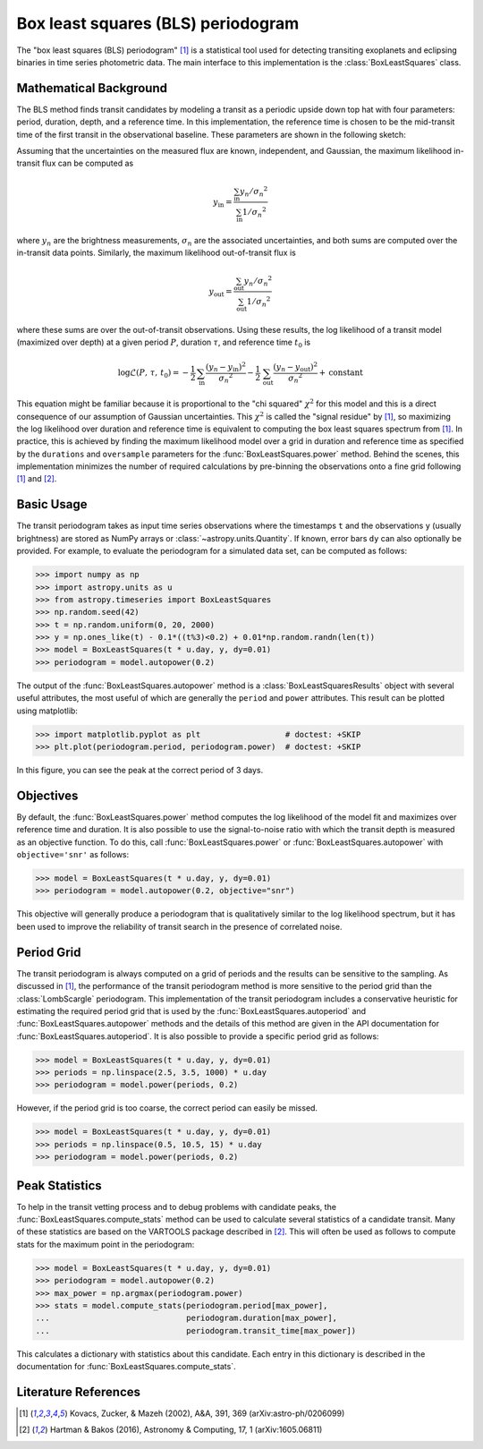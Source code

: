 .. _stats-bls:

***********************************
Box least squares (BLS) periodogram
***********************************

The "box least squares (BLS) periodogram" [1]_ is a statistical tool used for
detecting transiting exoplanets and eclipsing binaries in time series
photometric data.
The main interface to this implementation is the :class:`BoxLeastSquares`
class.


Mathematical Background
=======================

The BLS method finds transit candidates by modeling a transit as a periodic
upside down top hat with four parameters: period, duration, depth, and a
reference time.
In this implementation, the reference time is chosen to be the mid-transit
time of the first transit in the observational baseline.
These parameters are shown in the following sketch:

.. plot::

    import numpy as np
    import matplotlib.pyplot as plt

    period = 6
    t0 = -3
    duration = 2.5
    depth = 0.1
    x = np.linspace(-5, 5, 50000)
    y = np.ones_like(x)
    y[np.abs((x-t0+0.5*period)%period-0.5*period)<0.5*duration] = 1.0 - depth
    plt.figure(figsize=(7, 4))
    plt.axvline(t0, color="k", ls="dashed", lw=0.75)
    plt.axvline(t0+period, color="k", ls="dashed", lw=0.75)
    plt.axhline(1.0-depth, color="k", ls="dashed", lw=0.75)
    plt.plot(x, y)

    kwargs = dict(
        va="center", arrowprops=dict(arrowstyle="->", lw=0.5),
        bbox={"fc": "w", "ec": "none"},
    )
    plt.annotate("period", xy=(t0+period, 1.01), xytext=(t0+0.5*period, 1.01), ha="center", **kwargs)
    plt.annotate("period", xy=(t0, 1.01), xytext=(t0+0.5*period, 1.01), ha="center", **kwargs)
    plt.annotate("duration", xy=(t0-0.5*duration, 1.0-0.5*depth), xytext=(t0, 1.0-0.5*depth), ha="center", **kwargs)
    plt.annotate("duration", xy=(t0+0.5*duration, 1.0-0.5*depth), xytext=(t0, 1.0-0.5*depth), ha="center", **kwargs)
    plt.annotate("reference time", xy=(t0, 1.0-depth-0.01), xytext=(t0+0.25*duration, 1.0-depth-0.01), ha="left", **kwargs)
    plt.annotate("depth", xy=(0.0, 1.0), xytext=(0.0, 1.0-0.5*depth), ha="center", rotation=90, **kwargs)
    plt.annotate("depth", xy=(0.0, 1.0-depth), xytext=(0.0, 1.0-0.5*depth), ha="center", rotation=90, **kwargs)


    plt.ylim(1.0 - depth - 0.02, 1.02)
    plt.xlim(-5, 5)
    plt.gca().set_yticks([])
    plt.gca().set_xticks([])
    plt.ylabel("brightness")
    plt.xlabel("time")

    # ****

Assuming that the uncertainties on the measured flux are known, independent,
and Gaussian, the maximum likelihood in-transit flux can be computed as

.. math::

    y_\mathrm{in} = \frac{\sum_\mathrm{in} y_n/{\sigma_n}^2}{\sum_\mathrm{in} 1/{\sigma_n}^2}

where :math:`y_n` are the brightness measurements, :math:`\sigma_n` are the
associated uncertainties, and both sums are computed over the in-transit data
points.
Similarly, the maximum likelihood out-of-transit flux is

.. math::

    y_\mathrm{out} = \frac{\sum_\mathrm{out} y_n/{\sigma_n}^2}{\sum_\mathrm{out} 1/{\sigma_n}^2}

where these sums are over the out-of-transit observations.
Using these results, the log likelihood of a transit model (maximized over
depth) at a given period :math:`P`, duration :math:`\tau`, and reference time
:math:`t_0` is

.. math::

    \log \mathcal{L}(P,\,\tau,\,t_0) =
    -\frac{1}{2}\,\sum_\mathrm{in}\frac{(y_n-y_\mathrm{in})^2}{{\sigma_n}^2}
    -\frac{1}{2}\,\sum_\mathrm{out}\frac{(y_n-y_\mathrm{out})^2}{{\sigma_n}^2}
    + \mathrm{constant}

This equation might be familiar because it is proportional to the "chi
squared" :math:`\chi^2` for this model and this is a direct consequence of our
assumption of Gaussian uncertainties.
This :math:`\chi^2` is called the "signal residue" by [1]_, so maximizing the
log likelihood over duration and reference time is equivalent to computing the
box least squares spectrum from [1]_.
In practice, this is achieved by finding the maximum likelihood model over a
grid in duration and reference time as specified by the ``durations`` and
``oversample`` parameters for the
:func:`BoxLeastSquares.power` method.
Behind the scenes, this implementation minimizes the number of required
calculations by pre-binning the observations onto a fine grid following [1]_
and [2]_.


Basic Usage
===========

The transit periodogram takes as input time series observations where the
timestamps ``t`` and the observations ``y`` (usually brightness) are stored as
NumPy arrays or :class:`~astropy.units.Quantity`.
If known, error bars ``dy`` can also optionally be provided.
For example, to evaluate the periodogram for a simulated data set, can be
computed as follows:

>>> import numpy as np
>>> import astropy.units as u
>>> from astropy.timeseries import BoxLeastSquares
>>> np.random.seed(42)
>>> t = np.random.uniform(0, 20, 2000)
>>> y = np.ones_like(t) - 0.1*((t%3)<0.2) + 0.01*np.random.randn(len(t))
>>> model = BoxLeastSquares(t * u.day, y, dy=0.01)
>>> periodogram = model.autopower(0.2)

The output of the :func:`BoxLeastSquares.autopower` method
is a :class:`BoxLeastSquaresResults` object with several
useful attributes, the most useful of which are generally the ``period`` and
``power`` attributes.
This result can be plotted using matplotlib:

>>> import matplotlib.pyplot as plt                  # doctest: +SKIP
>>> plt.plot(periodogram.period, periodogram.power)  # doctest: +SKIP

.. plot::

    import numpy as np
    import astropy.units as u
    import matplotlib.pyplot as plt
    from astropy.timeseries import BoxLeastSquares

    np.random.seed(42)
    t = np.random.uniform(0, 20, 2000)
    y = np.ones_like(t) - 0.1*((t%3)<0.2) + 0.01*np.random.randn(len(t))
    model = BoxLeastSquares(t * u.day, y, dy=0.01)
    periodogram = model.autopower(0.2)

    plt.figure(figsize=(8, 4))
    plt.plot(periodogram.period, periodogram.power, "k")
    plt.xlabel("period [day]")
    plt.ylabel("power")

In this figure, you can see the peak at the correct period of 3 days.


Objectives
==========

By default, the :func:`BoxLeastSquares.power` method computes the log
likelihood of the model fit and maximizes over reference time and duration.
It is also possible to use the signal-to-noise ratio with which the transit
depth is measured as an objective function.
To do this, call :func:`BoxLeastSquares.power` or
:func:`BoxLeastSquares.autopower` with ``objective='snr'`` as follows:

>>> model = BoxLeastSquares(t * u.day, y, dy=0.01)
>>> periodogram = model.autopower(0.2, objective="snr")

.. plot::

    import numpy as np
    import astropy.units as u
    import matplotlib.pyplot as plt
    from astropy.timeseries import BoxLeastSquares

    np.random.seed(42)
    t = np.random.uniform(0, 20, 2000)
    y = np.ones_like(t) - 0.1*((t%3)<0.2) + 0.01*np.random.randn(len(t))
    model = BoxLeastSquares(t * u.day, y, dy=0.01)
    periodogram = model.autopower(0.2, objective="snr")

    plt.figure(figsize=(8, 4))
    plt.plot(periodogram.period, periodogram.power, "k")
    plt.xlabel("period [day]")
    plt.ylabel("depth S/N")

This objective will generally produce a periodogram that is qualitatively
similar to the log likelihood spectrum, but it has been used to improve the
reliability of transit search in the presence of correlated noise.


Period Grid
===========

The transit periodogram is always computed on a grid of periods and the
results can be sensitive to the sampling.
As discussed in [1]_, the performance of the transit periodogram method is
more sensitive to the period grid than the
:class:`LombScargle` periodogram.
This implementation of the transit periodogram includes a conservative
heuristic for estimating the required period grid that is used by the
:func:`BoxLeastSquares.autoperiod` and
:func:`BoxLeastSquares.autopower` methods and the details of
this method are given in the API documentation for
:func:`BoxLeastSquares.autoperiod`.
It is also possible to provide a specific period grid as follows:

>>> model = BoxLeastSquares(t * u.day, y, dy=0.01)
>>> periods = np.linspace(2.5, 3.5, 1000) * u.day
>>> periodogram = model.power(periods, 0.2)

.. plot::

    import numpy as np
    import astropy.units as u
    import matplotlib.pyplot as plt
    from astropy.timeseries import BoxLeastSquares

    np.random.seed(42)
    t = np.random.uniform(0, 20, 2000)
    y = np.ones_like(t) - 0.1*((t%3)<0.2) + 0.01*np.random.randn(len(t))
    model = BoxLeastSquares(t * u.day, y, dy=0.01)
    periods = np.linspace(2.5, 3.5, 1000) * u.day
    periodogram = model.power(periods, 0.2)

    plt.figure(figsize=(8, 4))
    plt.plot(periodogram.period, periodogram.power, "k")
    plt.xlabel("period [day]")
    plt.ylabel("power")

However, if the period grid is too coarse, the correct period can easily be
missed.

>>> model = BoxLeastSquares(t * u.day, y, dy=0.01)
>>> periods = np.linspace(0.5, 10.5, 15) * u.day
>>> periodogram = model.power(periods, 0.2)

.. plot::

    import numpy as np
    import astropy.units as u
    import matplotlib.pyplot as plt
    from astropy.timeseries import BoxLeastSquares

    np.random.seed(42)
    t = np.random.uniform(0, 20, 2000)
    y = np.ones_like(t) - 0.1*((t%3)<0.2) + 0.01*np.random.randn(len(t))
    model = BoxLeastSquares(t * u.day, y, dy=0.01)
    periods = np.linspace(0.5, 10.5, 15) * u.day
    periodogram = model.power(periods, 0.2)

    plt.figure(figsize=(8, 4))
    plt.plot(periodogram.period, periodogram.power, "k")
    plt.xlabel("period [day]")
    plt.ylabel("power")


Peak Statistics
===============

To help in the transit vetting process and to debug problems with candidate
peaks, the :func:`BoxLeastSquares.compute_stats` method can be used to
calculate several statistics of a candidate transit.
Many of these statistics are based on the VARTOOLS package described in [2]_.
This will often be used as follows to compute stats for the maximum point in
the periodogram:

>>> model = BoxLeastSquares(t * u.day, y, dy=0.01)
>>> periodogram = model.autopower(0.2)
>>> max_power = np.argmax(periodogram.power)
>>> stats = model.compute_stats(periodogram.period[max_power],
...                             periodogram.duration[max_power],
...                             periodogram.transit_time[max_power])

This calculates a dictionary with statistics about this candidate.
Each entry in this dictionary is described in the documentation for
:func:`BoxLeastSquares.compute_stats`.


Literature References
=====================

.. [1] Kovacs, Zucker, & Mazeh (2002), A&A, 391, 369 (arXiv:astro-ph/0206099)
.. [2] Hartman & Bakos (2016), Astronomy & Computing, 17, 1 (arXiv:1605.06811)
